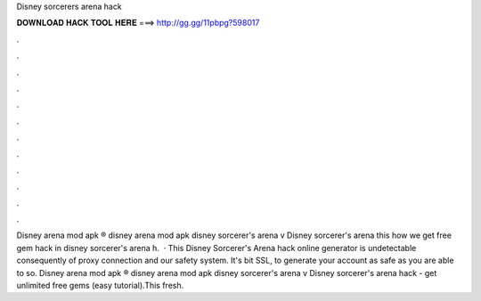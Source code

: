 Disney sorcerers arena hack

𝐃𝐎𝐖𝐍𝐋𝐎𝐀𝐃 𝐇𝐀𝐂𝐊 𝐓𝐎𝐎𝐋 𝐇𝐄𝐑𝐄 ===> http://gg.gg/11pbpg?598017

.

.

.

.

.

.

.

.

.

.

.

.

Disney arena mod apk ® disney arena mod apk disney sorcerer's arena v Disney sorcerer's arena this how we get free gem hack in disney sorcerer's arena h.  · This Disney Sorcerer's Arena hack online generator is undetectable consequently of proxy connection and our safety system. It's bit SSL, to generate your account as safe as you are able to so. Disney arena mod apk ® disney arena mod apk disney sorcerer's arena v Disney sorcerer's arena hack - get unlimited free gems (easy tutorial).This fresh.